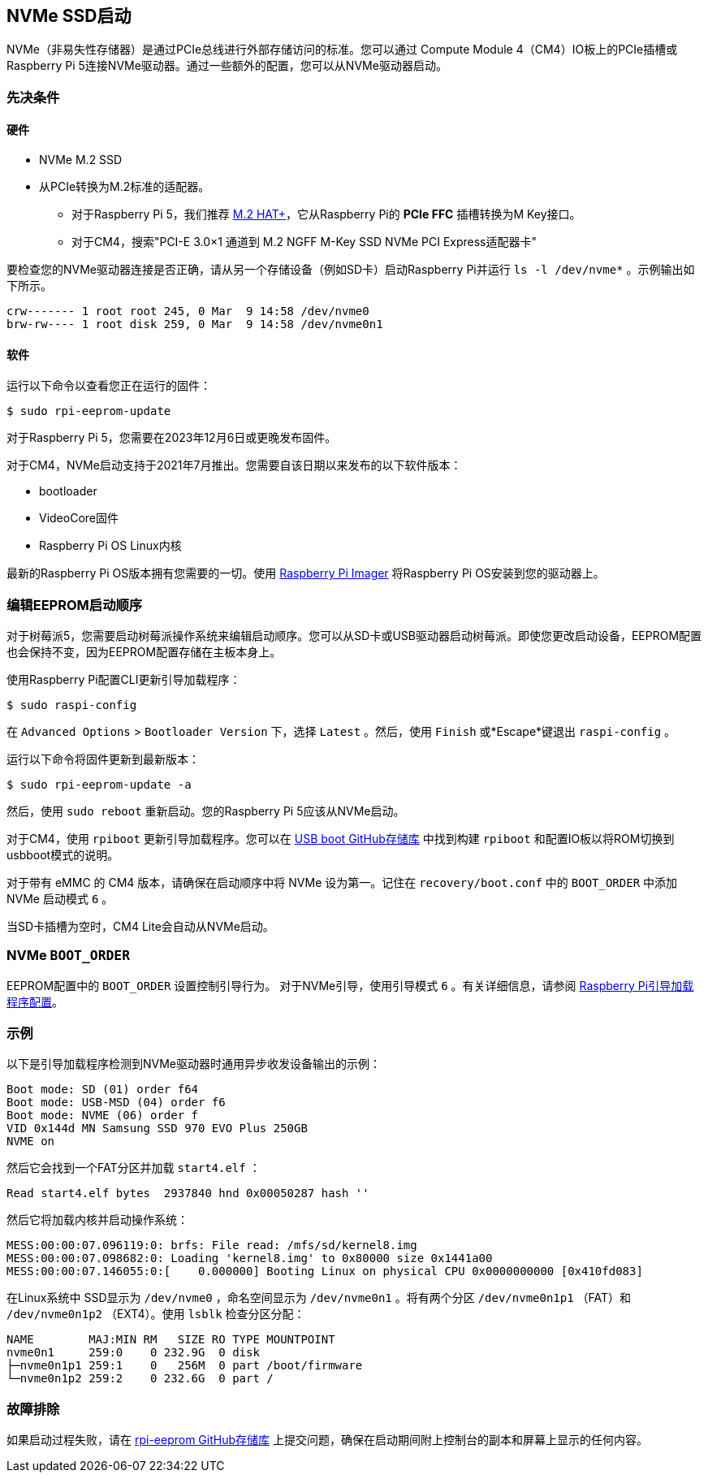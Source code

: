 [[nvme-ssd-boot]]
== NVMe SSD启动

NVMe（非易失性存储器）是通过PCIe总线进行外部存储访问的标准。您可以通过 Compute Module 4（CM4）IO板上的PCIe插槽或Raspberry Pi 5连接NVMe驱动器。通过一些额外的配置，您可以从NVMe驱动器启动。

[[prerequisites]]
=== 先决条件

[[hardware]]
==== 硬件

* NVMe M.2 SSD
* 从PCIe转换为M.2标准的适配器。
** 对于Raspberry Pi 5，我们推荐 xref:../accessories/m2-hat-plus.adoc[M.2 HAT+]，它从Raspberry Pi的 *PCIe FFC* 插槽转换为M Key接口。
** 对于CM4，搜索"PCI-E 3.0×1 通道到 M.2 NGFF M-Key SSD NVMe PCI Express适配器卡"

要检查您的NVMe驱动器连接是否正确，请从另一个存储设备（例如SD卡）启动Raspberry Pi并运行 `ls -l /dev/nvme*` 。示例输出如下所示。

----
crw------- 1 root root 245, 0 Mar  9 14:58 /dev/nvme0
brw-rw---- 1 root disk 259, 0 Mar  9 14:58 /dev/nvme0n1
----

[[software]]
==== 软件

运行以下命令以查看您正在运行的固件：

[source,console]
----
$ sudo rpi-eeprom-update
----

对于Raspberry Pi 5，您需要在2023年12月6日或更晚发布固件。

对于CM4，NVMe启动支持于2021年7月推出。您需要自该日期以来发布的以下软件版本：

* bootloader
* VideoCore固件
* Raspberry Pi OS Linux内核

最新的Raspberry Pi OS版本拥有您需要的一切。使用 xref:getting-started.adoc#raspberry-pi-imager[Raspberry Pi Imager] 将Raspberry Pi OS安装到您的驱动器上。

[[edit-eeprom-boot-order]]
=== 编辑EEPROM启动顺序

对于树莓派5，您需要启动树莓派操作系统来编辑启动顺序。您可以从SD卡或USB驱动器启动树莓派。即使您更改启动设备，EEPROM配置也会保持不变，因为EEPROM配置存储在主板本身上。

使用Raspberry Pi配置CLI更新引导加载程序：

[source,console]
----
$ sudo raspi-config
----

在 `Advanced Options` > `Bootloader Version` 下，选择 `Latest` 。然后，使用 `Finish` 或*Escape*键退出 `raspi-config` 。

运行以下命令将固件更新到最新版本：

[source,console]
----
$ sudo rpi-eeprom-update -a
----

然后，使用 `sudo reboot` 重新启动。您的Raspberry Pi 5应该从NVMe启动。

对于CM4，使用 `rpiboot` 更新引导加载程序。您可以在 https://github.com/raspberrypi/usbboot[USB boot GitHub存储库] 中找到构建 `rpiboot` 和配置IO板以将ROM切换到usbboot模式的说明。

对于带有 eMMC 的 CM4 版本，请确保在启动顺序中将 NVMe 设为第一。记住在 `recovery/boot.conf` 中的 `BOOT_ORDER` 中添加 NVMe 启动模式 `6` 。

当SD卡插槽为空时，CM4 Lite会自动从NVMe启动。

[[nvme-boot_order]]
=== NVMe  `BOOT_ORDER` 

EEPROM配置中的 `BOOT_ORDER` 设置控制引导行为。
对于NVMe引导，使用引导模式 `6` 。有关详细信息，请参阅 xref:raspberry-pi.adoc#raspberry-pi-bootloader-configuration[Raspberry Pi引导加载程序配置]。

[[example]]
=== 示例

以下是引导加载程序检测到NVMe驱动器时通用异步收发设备输出的示例：

----
Boot mode: SD (01) order f64
Boot mode: USB-MSD (04) order f6
Boot mode: NVME (06) order f
VID 0x144d MN Samsung SSD 970 EVO Plus 250GB
NVME on
----

然后它会找到一个FAT分区并加载 `start4.elf` ：

----
Read start4.elf bytes  2937840 hnd 0x00050287 hash ''
----

然后它将加载内核并启动操作系统：

----
MESS:00:00:07.096119:0: brfs: File read: /mfs/sd/kernel8.img
MESS:00:00:07.098682:0: Loading 'kernel8.img' to 0x80000 size 0x1441a00
MESS:00:00:07.146055:0:[    0.000000] Booting Linux on physical CPU 0x0000000000 [0x410fd083]
----

在Linux系统中 SSD显示为 `/dev/nvme0` ，命名空间显示为 `/dev/nvme0n1` 。将有两个分区 `/dev/nvme0n1p1` （FAT）和 `/dev/nvme0n1p2` （EXT4）。使用 `lsblk` 检查分区分配：

----
NAME        MAJ:MIN RM   SIZE RO TYPE MOUNTPOINT
nvme0n1     259:0    0 232.9G  0 disk
├─nvme0n1p1 259:1    0   256M  0 part /boot/firmware
└─nvme0n1p2 259:2    0 232.6G  0 part /
----

[[troubleshooting]]
=== 故障排除

如果启动过程失败，请在 https://github.com/raspberrypi/rpi-eeprom[rpi-eeprom GitHub存储库] 上提交问题，确保在启动期间附上控制台的副本和屏幕上显示的任何内容。
